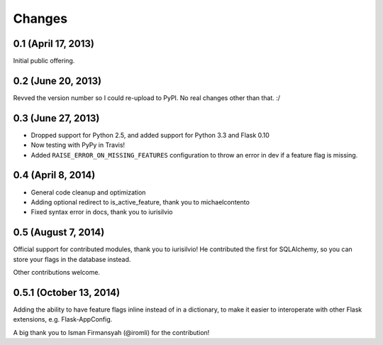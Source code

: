 Changes
=======

0.1 (April 17, 2013)
--------------------

Initial public offering.

0.2 (June 20, 2013)
--------------------

Revved the version number so I could re-upload to PyPI. No real changes other than that. :/

0.3 (June 27, 2013)
-------------------

* Dropped support for Python 2.5, and added support for Python 3.3 and Flask 0.10
* Now testing with PyPy in Travis!
* Added ``RAISE_ERROR_ON_MISSING_FEATURES`` configuration to throw an error in dev if a feature flag is missing.

0.4 (April 8, 2014)
-------------------

* General code cleanup and optimization
* Adding optional redirect to is_active_feature, thank you to michaelcontento 
* Fixed syntax error in docs, thank you to iurisilvio

0.5 (August 7, 2014)
-------------------

Official support for contributed modules, thank you to iurisilvio! He contributed the first for
SQLAlchemy, so you can store your flags in the database instead.

Other contributions welcome.


0.5.1 (October 13, 2014)
----------------------

Adding the ability to have feature flags inline instead of in a dictionary, to make it easier to interoperate with other Flask extensions, e.g. Flask-AppConfig.

A big thank you to Isman Firmansyah (@iromli) for the contribution!

